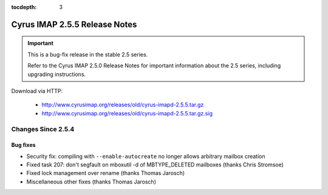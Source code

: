 :tocdepth: 3

==============================
Cyrus IMAP 2.5.5 Release Notes
==============================

.. IMPORTANT::

    This is a bug-fix release in the stable 2.5 series.

    Refer to the Cyrus IMAP 2.5.0 Release Notes for important information
    about the 2.5 series, including upgrading instructions.

Download via HTTP:

    *   http://www.cyrusimap.org/releases/old/cyrus-imapd-2.5.5.tar.gz
    *   http://www.cyrusimap.org/releases/old/cyrus-imapd-2.5.5.tar.gz.sig

.. _relnotes-2.5.5-changes:

Changes Since 2.5.4
===================

Bug fixes
---------

* Security fix: compiling with ``--enable-autocreate`` no longer allows arbitrary
  mailbox creation
* Fixed task 207: don't segfault on mboxutil -d of MBTYPE_DELETED mailboxes (thanks Chris Stromsoe)
* Fixed lock management over rename (thanks Thomas Jarosch)
* Miscellaneous other fixes (thanks Thomas Jarosch)
